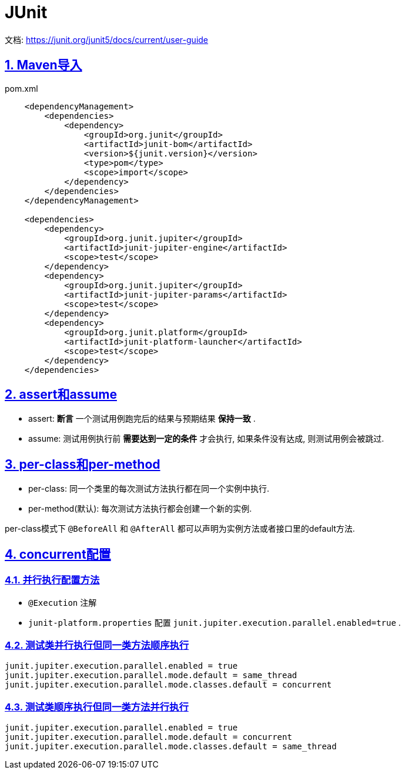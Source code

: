 = JUnit
:icons: font
:hardbreaks:
:sectlinks:
:sectnums:
:stem:

文档: https://junit.org/junit5/docs/current/user-guide[window="_blank"]

== Maven导入

[source,xml]
.pom.xml
----
    <dependencyManagement>
        <dependencies>
            <dependency>
                <groupId>org.junit</groupId>
                <artifactId>junit-bom</artifactId>
                <version>${junit.version}</version>
                <type>pom</type>
                <scope>import</scope>
            </dependency>
        </dependencies>
    </dependencyManagement>

    <dependencies>
        <dependency>
            <groupId>org.junit.jupiter</groupId>
            <artifactId>junit-jupiter-engine</artifactId>
            <scope>test</scope>
        </dependency>
        <dependency>
            <groupId>org.junit.jupiter</groupId>
            <artifactId>junit-jupiter-params</artifactId>
            <scope>test</scope>
        </dependency>
        <dependency>
            <groupId>org.junit.platform</groupId>
            <artifactId>junit-platform-launcher</artifactId>
            <scope>test</scope>
        </dependency>
    </dependencies>
----

== assert和assume

* assert: *断言* 一个测试用例跑完后的结果与预期结果 *保持一致* .
* assume: 测试用例执行前 *需要达到一定的条件* 才会执行, 如果条件没有达成, 则测试用例会被跳过.

== per-class和per-method

* per-class: 同一个类里的每次测试方法执行都在同一个实例中执行.
* per-method(默认): 每次测试方法执行都会创建一个新的实例.

per-class模式下 `@BeforeAll` 和 `@AfterAll` 都可以声明为实例方法或者接口里的default方法.

== concurrent配置

=== 并行执行配置方法

* `@Execution` 注解
* `junit-platform.properties` 配置 `junit.jupiter.execution.parallel.enabled=true` .

=== 测试类并行执行但同一类方法顺序执行

[source,properties]
----
junit.jupiter.execution.parallel.enabled = true
junit.jupiter.execution.parallel.mode.default = same_thread
junit.jupiter.execution.parallel.mode.classes.default = concurrent
----

=== 测试类顺序执行但同一类方法并行执行

[source,properties]
----
junit.jupiter.execution.parallel.enabled = true
junit.jupiter.execution.parallel.mode.default = concurrent
junit.jupiter.execution.parallel.mode.classes.default = same_thread
----

